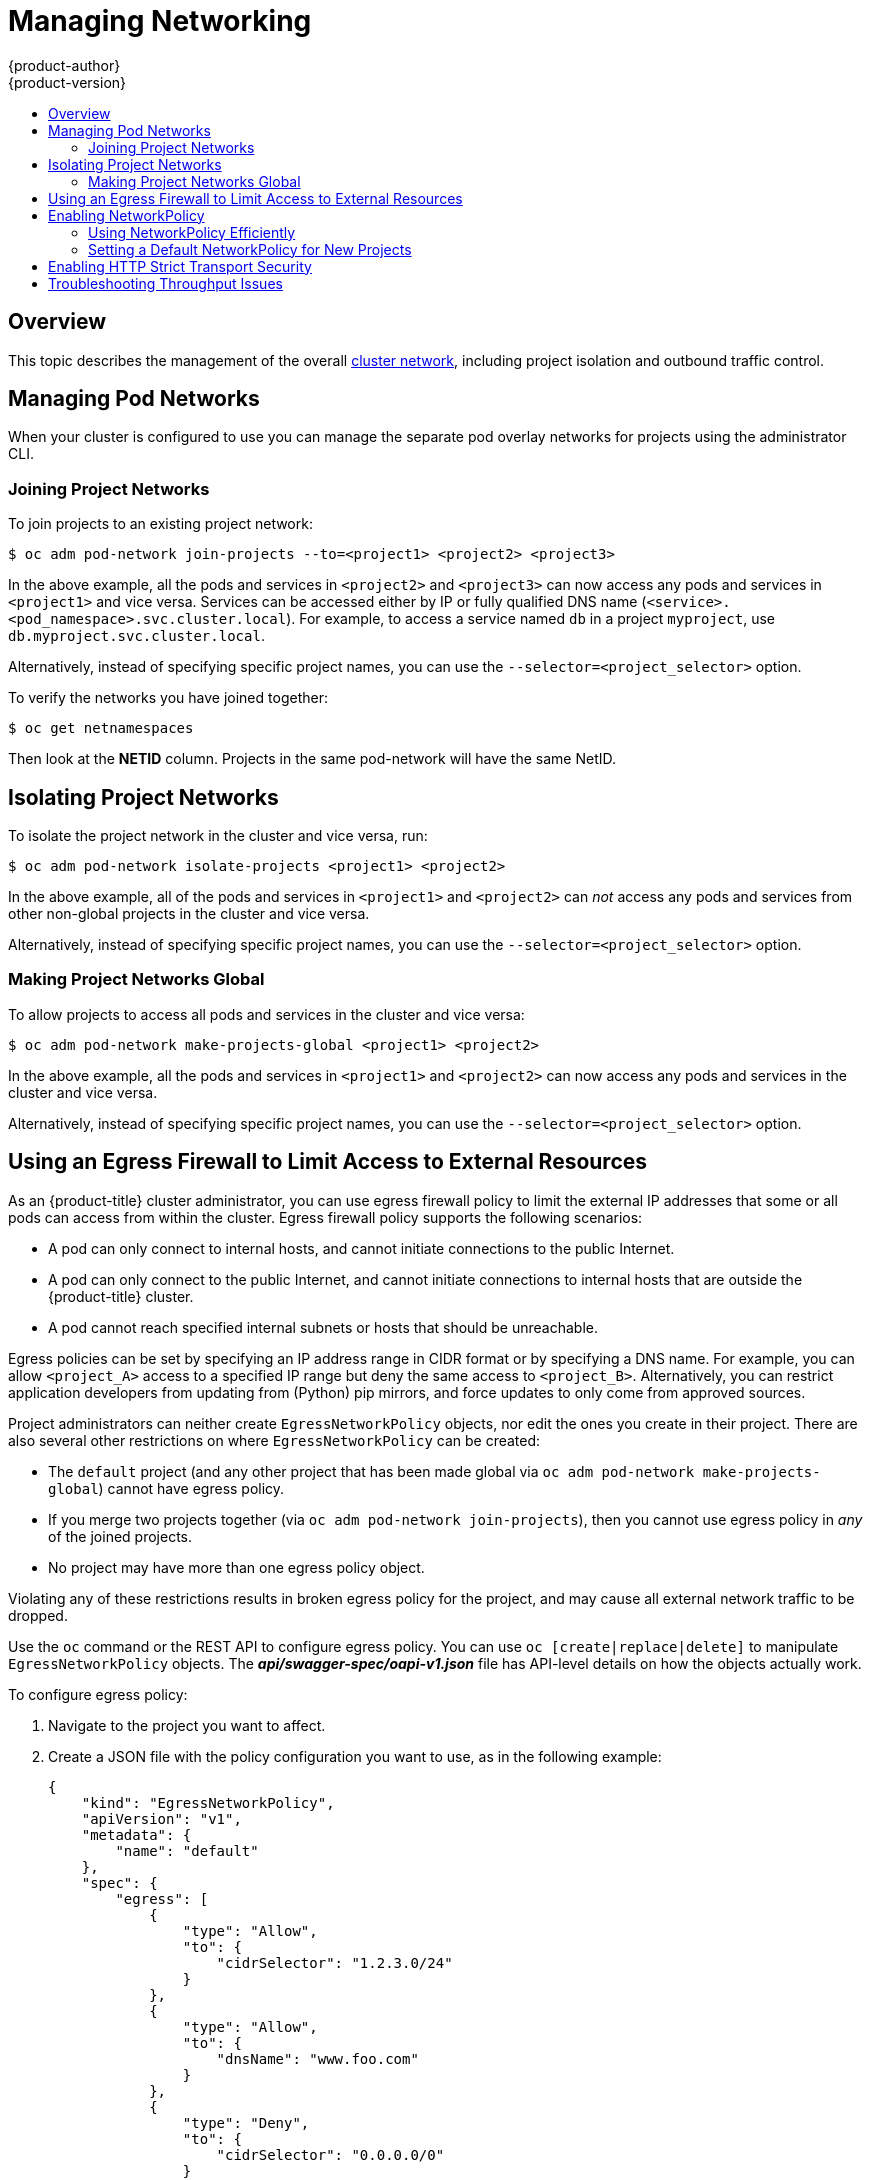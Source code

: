 [[admin-guide-manage-networking]]
= Managing Networking
{product-author}
{product-version}
:data-uri:
:icons:
:experimental:
:toc: macro
:toc-title:
:prewrap!:

toc::[]

== Overview

This topic describes the management of the overall
xref:../architecture/networking/networking.adoc#architecture-additional-concepts-networking[cluster
network], including project isolation and outbound traffic control.

ifdef::openshift-enterprise,openshift-origin[]
Pod-level networking features, such as per-pod bandwidth limits, are discussed
in xref:../admin_guide/managing_pods.adoc#admin-guide-manage-pods[Managing
Pods].
endif::openshift-enterprise,openshift-origin[]

[[admin-guide-pod-network]]
== Managing Pod Networks

When your cluster is configured to use
ifdef::openshift-enterprise,openshift-origin[]
xref:../architecture/networking/sdn.adoc#architecture-additional-concepts-sdn[the *ovs-multitenant* SDN
plug-in],
endif::openshift-enterprise,openshift-origin[]
ifdef::openshift-online,openshift-dedicated[]
the *ovs-multitenant* SDN plug-in
endif::openshift-online,openshift-dedicated[]
you can manage the separate pod overlay networks for projects using
the administrator CLI.
ifdef::openshift-enterprise,openshift-origin[]
See the xref:../install_config/configuring_sdn.adoc#install-config-configuring-sdn[Configuring the SDN] section
for plug-in configuration steps, if necessary.
endif::openshift-enterprise,openshift-origin[]

[[joining-project-networks]]
=== Joining Project Networks

To join projects to an existing project network:

[source,terminal]
----
$ oc adm pod-network join-projects --to=<project1> <project2> <project3>
----

In the above example, all the pods and services in `<project2>` and `<project3>`
can now access any pods and services in `<project1>` and vice versa. Services
can be accessed either by IP or fully qualified DNS name
(`<service>.<pod_namespace>.svc.cluster.local`). For example, to access a
service named `db` in a project `myproject`, use `db.myproject.svc.cluster.local`.

Alternatively, instead of specifying specific project names, you can use the
`--selector=<project_selector>` option.

To verify the networks you have joined together:

[source,terminal]
----
$ oc get netnamespaces
----

Then look at the *NETID* column. Projects in the same pod-network will have the
same NetID.

[[isolating-project-networks]]
== Isolating Project Networks

To isolate the project network in the cluster and vice versa, run:

[source,terminal]
----
$ oc adm pod-network isolate-projects <project1> <project2>
----

In the above example, all of the pods and services in `<project1>` and
`<project2>` can _not_ access any pods and services from other non-global
projects in the cluster and vice versa.

Alternatively, instead of specifying specific project names, you can use the
`--selector=<project_selector>` option.

[[making-project-networks-global]]
=== Making Project Networks Global

To allow projects to access all pods and services in the cluster and vice versa:

[source,terminal]
----
$ oc adm pod-network make-projects-global <project1> <project2>
----

In the above example, all the pods and services in `<project1>` and `<project2>`
can now access any pods and services in the cluster and vice versa.

Alternatively, instead of specifying specific project names, you can use the
`--selector=<project_selector>` option.

ifdef::openshift-enterprise,openshift-origin[]
[[admin-guide-disabling-hostname-collision]]
== Disabling Host Name Collision Prevention For Routes and Ingress Objects

In {product-title}, host name collision prevention for routes and ingress
objects is enabled by default. This means that users without the *cluster-admin*
role can set the host name in a route or ingress object only on creation and
cannot change it afterwards.  However, you can relax this restriction on routes
and ingress objects for some or all users.

[WARNING]
====
Because {product-title} uses the object creation timestamp to determine the
oldest route or ingress object for a given host name, a route or ingress object
can hijack a host name of a newer route if the older route changes its host
name, or if an ingress object is introduced.
====

As an {product-title} cluster administrator, you can edit the host name in a
route even after creation.  You can also create a role to allow specific users
to do so:

[source,terminal]
----
$ oc create clusterrole route-editor --verb=update --resource=routes.route.openshift.io/custom-host
----

You can then bind the new role to a user:

[source,terminal]
----
$ oc adm policy add-cluster-role-to-user route-editor user
----

You can also disable host name collision prevention for ingress objects.  Doing
so lets users without the *cluster-admin* role edit a host name for ingress
objects after creation.  This is useful to {product-title} installations that
depend upon Kubernetes behavior, including allowing the host names in ingress
objects be edited.

. Add the following to the `master.yaml` file:
+
[source,yaml]
----
admissionConfig:
  pluginConfig:
    openshift.io/IngressAdmission:
      configuration:
        apiVersion: v1
        allowHostnameChanges: true
        kind: IngressAdmissionConfig
      location: ""
----

. Restart the master services for the changes to take effect:
+
[source,terminal]
----
$ master-restart api
$ master-restart controllers
----
endif::openshift-enterprise,openshift-origin[]

ifdef::openshift-enterprise,openshift-origin[]
[[admin-guide-controlling-egress-traffic]]
== Controlling Egress Traffic

As a cluster administrator you can allocate a number of static IP addresses to a
specific node at the host level. If an application developer needs a dedicated
IP address for their application service, they can request one during the
process they use to ask for firewall access. They can then deploy an egress
router from the developer's project, using a `*nodeSelector*` in the deployment
configuration to ensure that the pod lands on the host with the pre-allocated
static IP address.

The egress pod's deployment declares one of the source IPs, the destination IP
of the protected service, and a gateway IP to reach the destination. After the
pod is deployed, you can
xref:../dev_guide/integrating_external_services.adoc#dev-guide-integrating-external-services[create
a service] to access the egress router pod, then add that source IP to the
corporate firewall. The developer then has access information to the egress
router service that was created in their project, for example,
`service.project.cluster.domainname.com`.

When the developer needs to access the external, firewalled service, they can
call out to the egress router pod's service
(`service.project.cluster.domainname.com`) in their application (for example,
the JDBC connection information) rather than the actual protected service URL.

You can also assign static IP addresses to projects, ensuring that all
outgoing external connections from the specified project have recognizable
origins. This is different from the default egress router, which is used to send
traffic to specific destinations.

See the
xref:enabling-static-ips-for-external-project-traffic[Enabling Fixed IPs for
External Project Traffic] section for more information.

As an {product-title} cluster administrator, you can control egress traffic in these ways:

xref:admin-guide-limit-pod-access-egress[Firewall]::
Using an egress firewall allows you to enforce the acceptable outbound traffic
policies, so that specific endpoints or IP ranges (subnets) are the only
acceptable targets for the dynamic endpoints (pods within {product-title}) to
talk to.

xref:admin-guide-limit-pod-access-egress-router[Router]::
Using an egress router allows you to create identifiable services to send
traffic to certain destinations, ensuring those external destinations treat
traffic as though it were coming from a known source. This helps with security,
because it allows you to secure an external database so that only specific pods
in a namespace can talk to a service (the egress router), which proxies the
traffic to your database.


xref:admin-guide-limit-pod-access-iptables[iptables]::
In addition to the above {product-title}-internal solutions, it is also
possible to create iptables rules that will be applied to outgoing
traffic. These rules allow for more possibilities than the egress
firewall, but cannot be limited to particular projects.
endif::openshift-enterprise,openshift-origin[]

[[admin-guide-limit-pod-access-egress]]
== Using an Egress Firewall to Limit Access to External Resources

As an {product-title} cluster administrator, you can use egress firewall policy
to limit the external IP addresses that some or all pods can access from within
the cluster. Egress firewall policy supports the following scenarios:

- A pod can only connect to internal hosts, and cannot initiate connections to
the public Internet.
- A pod can only connect to the public Internet, and cannot initiate connections
to internal hosts that are outside the {product-title} cluster.
- A pod cannot reach specified internal subnets or hosts that should be
unreachable.

Egress policies can be set by specifying an IP address range in CIDR format or
by specifying a DNS name. For example, you can allow `<project_A>` access to a
specified IP range but deny the same access to `<project_B>`. Alternatively, you
can restrict application developers from updating from (Python) pip mirrors, and
force updates to only come from approved sources.

ifdef::openshift-enterprise,openshift-origin[]

[CAUTION]
====
You must have the
ifdef::openshift-origin,openshift-enterprise[]
xref:../install_config/configuring_sdn.adoc#migrating-between-sdn-plugins[*ovs-multitenant*
or *ovs-networkpolicy* plug-in enabled]
endif::openshift-origin,openshift-enterprise[]
ifdef::openshift-dedicated[]
*ovs-multitenant* or *ovs-networkpolicy* plug-in enabled
endif::openshift-dedicated[]
in order to limit pod access via egress policy.

If you are using the *ovs-multitenant* plug-in, egress policy is compatible
with only one policy per project, and will not work with projects that share a
network, such as global projects.
====

endif::openshift-enterprise,openshift-origin[]

Project administrators can neither create `EgressNetworkPolicy` objects, nor
edit the ones you create in their project. There are also several other
restrictions on where `EgressNetworkPolicy` can be created:

* The `default` project (and any other project that has been made global via
`oc adm pod-network make-projects-global`) cannot have egress policy.

* If you merge two projects together (via `oc adm pod-network join-projects`),
then you cannot use egress policy in _any_ of the joined projects.

* No project may have more than one egress policy object.

Violating any of these restrictions results in broken egress policy for the
project, and may cause all external network traffic to be dropped.

Use the `oc` command or the REST API to configure egress policy. You can use
`oc [create|replace|delete]` to manipulate `EgressNetworkPolicy` objects. The
*_api/swagger-spec/oapi-v1.json_* file has API-level details on how the objects
actually work.

To configure egress policy:

. Navigate to the project you want to affect.

. Create a JSON file with the policy configuration you want to use, as in the
following example:
+
[source,json]
----
{
    "kind": "EgressNetworkPolicy",
    "apiVersion": "v1",
    "metadata": {
        "name": "default"
    },
    "spec": {
        "egress": [
            {
                "type": "Allow",
                "to": {
                    "cidrSelector": "1.2.3.0/24"
                }
            },
            {
                "type": "Allow",
                "to": {
                    "dnsName": "www.foo.com"
                }
            },
            {
                "type": "Deny",
                "to": {
                    "cidrSelector": "0.0.0.0/0"
                }
            }
        ]
    }
}
----
+
When the example above is added to a project, it allows traffic to IP range
`1.2.3.0/24` and domain name `www.foo.com`, but denies access to all other
external IP addresses. Traffic to other pods is not affected because the policy
only applies to _external_ traffic.
+
The rules in an `EgressNetworkPolicy` are checked in order, and the first one
that matches takes effect. If the three rules in the above example were
reversed, then traffic would not be allowed to `1.2.3.0/24` and `www.foo.com`
because the `0.0.0.0/0` rule would be checked first, and it would match and deny
all traffic.
+
Domain name updates are polled based on the TTL (time to live) value of the
domain returned by the local non-authoritative servers. The pod should also
resolve the domain from the same local nameservers when necessary, otherwise
the IP addresses for the domain perceived by the egress network policy controller
and the pod will be different, and the egress network policy may not be enforced
as expected. Since egress network policy controller and pod are asynchronously
polling the same local nameserver, there could be a race condition where pod may
get the updated IP before the egress controller. Due to this current limitation,
domain name usage in `EgressNetworkPolicy` is only recommended for domains with
infrequent IP address changes.
+

[NOTE]
====
The egress firewall always allows pods access to the external interface of the
node the pod is on for DNS resolution. If your DNS resolution is not handled by
something on the local node, then you will need to add egress firewall rules
allowing access to the DNS server's IP addresses if you are using domain names
in your pods.
====

. Use the JSON file to create an EgressNetworkPolicy object:
+
[source,terminal]
----
$ oc create -f <policy>.json
----

[CAUTION]
====
Exposing services by creating
xref:../dev_guide/routes.adoc#creating-routes[routes] will ignore
`EgressNetworkPolicy`. Egress network policy service endpoint filtering is done
at the node `kubeproxy`. When the router is involved, `kubeproxy` is bypassed
and egress network policy enforcement is not applied. Administrators can prevent
this bypass by limiting access to create routes.
====

ifdef::openshift-origin,openshift-enterprise[]

[[admin-guide-limit-pod-access-egress-router]]
=== Using an Egress Router to Allow External Resources to Recognize Pod Traffic

The {product-title} egress router runs a service that redirects traffic to a
specified remote server, using a private source IP address that is not used for
anything else. The service allows pods to talk to servers that are set up
to only allow access from whitelisted IP addresses.

[IMPORTANT]
====
The egress router is not intended for every outgoing connection. Creating large
numbers of egress routers can push the limits of your network hardware. For
example, creating an egress router for every project or application could exceed
the number of local MAC addresses that the network interface can handle before
falling back to filtering MAC addresses in software.
====

[IMPORTANT]
====
Currently, the egress router is not compatible with Amazon AWS, Azure Cloud,
or any other cloud platform that does not support layer 2 manipulations due to
their incompatibility with macvlan traffic.
====

[[admin-guide-limit-pod-access-important-deployment-considerations]]
*Deployment Considerations*

The Egress router adds a second IP address and MAC address to the node's primary
network interface. If you are not running {product-title} on bare metal, you may
need to configure your hypervisor or cloud provider to allow the additional
address.

Red Hat OpenStack Platform::

If you are deploying {product-title} on Red Hat OpenStack Platform, you need to
whitelist the IP and MAC addresses on your OpenStack environment, otherwise
link:https://access.redhat.com/solutions/2803331[communication will fail]:
+
----
neutron port-update $neutron_port_uuid \
  --allowed_address_pairs list=true \
  type=dict mac_address=<mac_address>,ip_address=<ip_address>
----

Red Hat Enterprise Virtualization::

If you are using Red Hat Enterprise Virtualization, you should set
`EnableMACAntiSpoofingFilterRules` to `false`.

VMware vSphere::

If you are using VMware vSphere, see the link:https://docs.vmware.com/en/VMware-vSphere/6.0/com.vmware.vsphere.security.doc/GUID-3507432E-AFEA-4B6B-B404-17A020575358.html[VMWare documentation for securing vSphere standard switches]. View and change VMWare vSphere default settings by selecting the host's virtual switch from the vSphere Web Client.

Specifically, ensure that the following are enabled:

* https://docs.vmware.com/en/VMware-vSphere/6.0/com.vmware.vsphere.security.doc/GUID-942BD3AA-731B-4A05-8196-66F2B4BF1ACB.html[MAC Address Changes]
* https://docs.vmware.com/en/VMware-vSphere/6.0/com.vmware.vsphere.security.doc/GUID-7DC6486F-5400-44DF-8A62-6273798A2F80.html[Forged Transits]
* https://docs.vmware.com/en/VMware-vSphere/6.0/com.vmware.vsphere.security.doc/GUID-92F3AB1F-B4C5-4F25-A010-8820D7250350.html[Promiscuous Mode Operation]

[[admin-guide-egress-router-modes]]
*Egress Router Modes*

The egress router can run in three different modes:
xref:admin-guide-deploying-an-egress-router-pod[redirect mode],
xref:admin-guide-deploying-an-egress-http-proxy-pod[HTTP proxy mode] and
xref:admin-guide-deploying-an-egress-dns-proxy-pod[DNS proxy mode].
Redirect mode works for all services except for HTTP and HTTPS. For HTTP and
HTTPS services, use HTTP proxy mode. For TCP-based services with IP addresses
or domain names, use DNS proxy mode.


[[admin-guide-deploying-an-egress-router-pod]]
==== Deploying an Egress Router Pod in Redirect Mode

In _redirect mode_, the egress router sets up iptables rules to redirect traffic
from its own IP address to one or more destination IP addresses. Client pods
that want to make use of the reserved source IP address must be modified to
connect to the egress router rather than connecting directly to the destination
IP.

. Create a pod configuration using the following:
+
[source,yaml]
----
apiVersion: v1
kind: Pod
metadata:
  name: egress-1
  labels:
    name: egress-1
  annotations:
    pod.network.openshift.io/assign-macvlan: "true" <1>
spec:
  initContainers:
  - name: egress-router
ifdef::openshift-enterprise[]
    image: registry.redhat.io/openshift3/ose-egress-router
endif::openshift-enterprise[]
ifdef::openshift-origin[]
    image: openshift/origin-egress-router
endif::openshift-origin[]
    securityContext:
      privileged: true
    env:
    - name: EGRESS_SOURCE <2>
      value: 192.168.12.99/24
    - name: EGRESS_GATEWAY <3>
      value: 192.168.12.1
    - name: EGRESS_DESTINATION <4>
      value: 203.0.113.25
    - name: EGRESS_ROUTER_MODE <5>
      value: init
  containers:
  - name: egress-router-wait
ifdef::openshift-enterprise[]
    image: registry.redhat.io/openshift3/ose-pod
endif::openshift-enterprise[]
ifdef::openshift-origin[]
    image: openshift/origin-pod
endif::openshift-origin[]
  nodeSelector:
    site: springfield-1 <6>
----
<1> Creates a Macvlan network interface on the primary network interface, and
moves it into the pod's network project before starting the *egress-router*
container. Preserve the quotation marks around `"true"`. Omitting them results
in errors. To create the Macvlan interface on a network interface other than the primary one, set the annotation value to the name of that interface. For example, `eth1`.
<2> IP address from the physical network that the node is on and is reserved by the
cluster administrator for use by this pod. Optionally, you can include the
subnet length, the `/24` suffix, so that a proper route to the local subnet can
be set up. If you do not specify a subnet length, then the egress router can
access only the host specified with the `EGRESS_GATEWAY` variable and no other
hosts on the subnet.
<3> Same value as the default gateway used by the node.
<4> The external server to direct traffic to. Using this example,
connections to the pod are redirected to 203.0.113.25, with a source IP address
of 192.168.12.99.
<5> This tells the egress router image that it is being deployed as an
"init container". Previous versions of {product-title} (and the egress
router image) did not support this mode and had to be run as an
ordinary container.
<6> The pod is only deployed to nodes with the label `site=springfield-1`.

. Create the pod using the above definition:
+
[source,terminal]
----
$ oc create -f <pod_name>.json
----
+
To check to see if the pod has been created:
+
[source,terminal]
----
$ oc get pod <pod_name>
----

. Ensure other pods can find the pod's IP address by creating a service to point to the egress router:
+
[source,yaml]
----
apiVersion: v1
kind: Service
metadata:
  name: egress-1
spec:
  ports:
  - name: http
    port: 80
  - name: https
    port: 443
  type: ClusterIP
  selector:
    name: egress-1
----
+
Your pods can now connect to this service. Their connections are redirected to
the corresponding ports on the external server, using the reserved egress IP
address.

The egress router setup is performed by an "init container" created from the
ifdef::openshift-enterprise[]
*openshift3/ose-egress-router*
endif::openshift-enterprise[]
ifdef::openshift-origin[]
*openshift/origin-egress-router*
endif::openshift-origin[]
image, and that container is run privileged so that it can configure the Macvlan
interface and set up `iptables` rules. After it finishes setting up
the `iptables` rules, it exits and the
ifdef::openshift-enterprise[]
*openshift3/ose-pod*
endif::openshift-enterprise[]
ifdef::openshift-origin[]
*openshift/origin-pod*
endif::openshift-origin[]
container will run (doing nothing) until the pod is killed.

The environment variables tell the *egress-router* image what addresses to use; it
will configure the Macvlan interface to use `EGRESS_SOURCE` as its IP address,
with `EGRESS_GATEWAY` as its gateway.

NAT rules are set up so that connections to any TCP or UDP port on the
pod's cluster IP address are redirected to the same port on
`EGRESS_DESTINATION`.

If only some of the nodes in your cluster are capable of claiming the specified
source IP address and using the specified gateway, you can specify a
`nodeName` or `nodeSelector` indicating which nodes are acceptable.

[[admin-guide-manage-pods-egress-router-multi-destination]]
==== Redirecting to Multiple Destinations

In the previous example, connections to the egress pod (or its corresponding
service) on any port are redirected to a single destination IP. You can also
configure different destination IPs depending on the port:

[source,yaml]
----
apiVersion: v1
kind: Pod
metadata:
  name: egress-multi
  labels:
    name: egress-multi
  annotations:
    pod.network.openshift.io/assign-macvlan: "true"
spec:
  initContainers:
  - name: egress-router
ifdef::openshift-enterprise[]
    image: registry.redhat.io/openshift3/ose-egress-router
endif::openshift-enterprise[]
ifdef::openshift-origin[]
    image: openshift/origin-egress-router
endif::openshift-origin[]
    securityContext:
      privileged: true
    env:
    - name: EGRESS_SOURCE <1>
      value: 192.168.12.99/24
    - name: EGRESS_GATEWAY
      value: 192.168.12.1
    - name: EGRESS_DESTINATION <2>
      value: |
        80   tcp 203.0.113.25
        8080 tcp 203.0.113.26 80
        8443 tcp 203.0.113.26 443
        203.0.113.27
    - name: EGRESS_ROUTER_MODE
      value: init
  containers:
  - name: egress-router-wait
ifdef::openshift-enterprise[]
    image: registry.redhat.io/openshift3/ose-pod
endif::openshift-enterprise[]
ifdef::openshift-origin[]
    image: openshift/origin-pod
endif::openshift-origin[]
----
<1> IP address from the physical network that the node is on and is reserved by the
cluster administrator for use by this pod. Optionally, you can include the
subnet length, the `/24` suffix, so that a proper route to the local subnet can
be set up. If you do not specify a subnet length, then the egress router can
access only the host specified with the `EGRESS_GATEWAY` variable and no other
hosts on the subnet.
<2> `EGRESS_DESTINATION` uses YAML syntax for its values, and can be a multi-line string. See the following for more information.

Each line of `EGRESS_DESTINATION` can be one of three types:

- `<port> <protocol> <IP_address>` - This says that incoming
connections to the given `<port>` should be redirected to the same
port on the given `<IP_address>`. `<protocol>` is either `tcp` or
`udp`. In the example above, the first line redirects traffic from
local port 80 to port 80 on 203.0.113.25.
- `<port> <protocol> <IP_address> <remote_port>` - As above, except
that the connection is redirected to a different `<remote_port>` on
`<IP_address>`. In the example above, the second and third lines
redirect local ports 8080 and 8443 to remote ports 80 and 443 on
203.0.113.26.
- `<fallback_IP_address>` - If the last line of `EGRESS_DESTINATION`
is a single IP address, then any connections on any other port will be
redirected to the corresponding port on that IP address (eg,
203.0.113.27 in the example above). If there is no fallback IP address
then connections on other ports would simply be rejected.)

[[admin-guide-manage-pods-egress-router-configmap]]
==== Using a ConfigMap to specify EGRESS_DESTINATION

For a large or frequently-changing set of destination mappings, you
can use a ConfigMap to externally maintain the list, and have the egress router
pod read it from there. This comes with the advantage of project administrators
being able to edit the ConfigMap, whereas they may not be able to edit the Pod
definition directly, because it contains a privileged container.

. Create a file containing the `EGRESS_DESTINATION` data:
+
[source,terminal]
----
$ cat my-egress-destination.txt
# Egress routes for Project "Test", version 3

80   tcp 203.0.113.25

8080 tcp 203.0.113.26 80
8443 tcp 203.0.113.26 443

# Fallback
203.0.113.27
----
+
Note that you can put blank lines and comments into this file

. Create a ConfigMap object from the file:
+
[source,terminal]
----
$ oc delete configmap egress-routes --ignore-not-found
$ oc create configmap egress-routes \
  --from-file=destination=my-egress-destination.txt
----
+
Here `egress-routes` is the name of the ConfigMap object being
created and `my-egress-destination.txt` is the name of the file the
data is being read from.

. Create a egress router pod definition as above, but specifying the
ConfigMap for `EGRESS_DESTINATION` in the environment section:
+
[source,yaml]
----
    ...
    env:
    - name: EGRESS_SOURCE <1>
      value: 192.168.12.99/24
    - name: EGRESS_GATEWAY
      value: 192.168.12.1
    - name: EGRESS_DESTINATION
      valueFrom:
        configMapKeyRef:
          name: egress-routes
          key: destination
    - name: EGRESS_ROUTER_MODE
      value: init
    ...
----
<1> IP address from the physical network that the node is on and is reserved by the
cluster administrator for use by this pod. Optionally, you can include the
subnet length, the `/24` suffix, so that a proper route to the local subnet can
be set up. If you do not specify a subnet length, then the egress router can
access only the host specified with the `EGRESS_GATEWAY` variable and no other
hosts on the subnet.

[NOTE]
====
The egress router does not automatically update when the ConfigMap changes.
Restart the pod to get updates.
====

[[admin-guide-deploying-an-egress-http-proxy-pod]]
==== Deploying an Egress Router HTTP Proxy Pod

In _HTTP proxy mode_, the egress router runs as an HTTP proxy on port `8080`.
This only works for clients talking to HTTP or HTTPS-based services, but usually
requires fewer changes to the client pods to get them to work. Programs can be
told to use an HTTP proxy by setting an environment variable.

. Create the pod using the following as an example:
+
[source,yaml]
----
apiVersion: v1
kind: Pod
metadata:
  name: egress-http-proxy
  labels:
    name: egress-http-proxy
  annotations:
    pod.network.openshift.io/assign-macvlan: "true" <1>
spec:
  initContainers:
  - name: egress-router-setup
ifdef::openshift-enterprise[]
    image: registry.redhat.io/openshift3/ose-egress-router
endif::openshift-enterprise[]
ifdef::openshift-origin[]
    image: openshift/origin-egress-router
endif::openshift-origin[]
    securityContext:
      privileged: true
    env:
    - name: EGRESS_SOURCE <2>
      value: 192.168.12.99/24
    - name: EGRESS_GATEWAY <3>
      value: 192.168.12.1
    - name: EGRESS_ROUTER_MODE <4>
      value: http-proxy
  containers:
  - name: egress-router-proxy
ifdef::openshift-enterprise[]
    image: registry.redhat.io/openshift3/ose-egress-http-proxy
endif::openshift-enterprise[]
ifdef::openshift-origin[]
    image: openshift/origin-egress-http-proxy
endif::openshift-origin[]
    env:
    - name: EGRESS_HTTP_PROXY_DESTINATION <5>
      value: |
        !*.example.com
        !192.168.1.0/24
        *
----
<1> Creates a Macvlan network interface on the primary network interface, then
moves it into the pod's network project before starting the *egress-router*
container. Preserve the quotation marks around `"true"`. Omitting them results
in errors.
<2> IP address from the physical network that the node is on and is reserved by the
cluster administrator for use by this pod. Optionally, you can include the
subnet length, the `/24` suffix, so that a proper route to the local subnet can
be set up. If you do not specify a subnet length, then the egress router can
access only the host specified with the `EGRESS_GATEWAY` variable and no other
hosts on the subnet.
<3> Same value as the default gateway used by the node itself.
<4> This tells the egress router image that it is being deployed as
part of an HTTP proxy, and so it should not set up iptables
redirecting rules.
<5> A string or YAML multi-line string specifying how to configure the
proxy. Note that this is specified as an environment variable in the
HTTP proxy container, not with the other environment variables in the
init container.
+
You can specify any of the following for the `EGRESS_HTTP_PROXY_DESTINATION`
value. You can also use `*`, meaning "allow connections to all remote
destinations". Each line in the configuration specifies one group of connections
to allow or deny:
+
- An IP address (eg, `192.168.1.1`) allows connections to that IP address.
- A CIDR range (eg, `192.168.1.0/24`) allows connections to that CIDR range.
- A host name (eg, `www.example.com`) allows proxying to that host.
- A domain name preceded by `\*.` (eg, `*.example.com`) allows proxying to that domain and all of its subdomains.
- A `!` followed by any of the above denies connections rather than allowing them
- If the last line is `*`, then anything that hasn't been denied will be allowed. Otherwise, anything that hasn't been allowed will be denied.

. Ensure other pods can find the pod's IP address by creating a service to point
to the egress router:
+
[source,yaml]
----
apiVersion: v1
kind: Service
metadata:
  name: egress-1
spec:
  ports:
  - name: http-proxy
    port: 8080 <1>
  type: ClusterIP
  selector:
    name: egress-1
----
<1> Ensure the `http` port is always set to `8080`.

. Configure the client pod (not the egress proxy pod) to use the HTTP proxy by setting the `http_proxy` or `https_proxy` variables:
+
[source,yaml]
----
    ...
    env:
    - name: http_proxy
      value: http://egress-1:8080/ <1>
    - name: https_proxy
      value: http://egress-1:8080/
    ...
----
<1> The service created in step 2.
+
[NOTE]
====
Using the `http_proxy` and `https_proxy` environment variables is not necessary
for all setups. If the above does not create a working setup, then consult the
documentation for the tool or software you are running in the pod.
====

You can also specify the `EGRESS_HTTP_PROXY_DESTINATION` using a
ConfigMap, similarly to
xref:admin-guide-manage-pods-egress-router-configmap[the redirecting egress router example above].

[[admin-guide-deploying-an-egress-dns-proxy-pod]]
==== Deploying an Egress Router DNS Proxy Pod

In _DNS proxy mode_, the egress router runs as a DNS proxy for TCP-based
services from its own IP address to one or more destination IP addresses. Client
pods that want to make use of the reserved, source IP address must be modified
to connect to the egress router rather than connecting directly to the
destination IP. This ensures that external destinations treat traffic as though
it were coming from a known source.

. Create the pod using the following as an example:
+
[source,yaml]
----
apiVersion: v1
kind: Pod
metadata:
  name: egress-dns-proxy
  labels:
    name: egress-dns-proxy
  annotations:
    pod.network.openshift.io/assign-macvlan: "true" <1>
spec:
  initContainers:
  - name: egress-router-setup
ifdef::openshift-enterprise[]
    image: registry.redhat.io/openshift3/ose-egress-router
endif::openshift-enterprise[]
ifdef::openshift-origin[]
    image: openshift/origin-egress-router
endif::openshift-origin[]
    securityContext:
      privileged: true
    env:
    - name: EGRESS_SOURCE <2>
      value: 192.168.12.99/24
    - name: EGRESS_GATEWAY <3>
      value: 192.168.12.1
    - name: EGRESS_ROUTER_MODE <4>
      value: dns-proxy
  containers:
  - name: egress-dns-proxy
ifdef::openshift-enterprise[]
    image: registry.redhat.io/openshift3/ose-egress-dns-proxy
endif::openshift-enterprise[]
ifdef::openshift-origin[]
    image: openshift/origin-egress-dns-proxy
endif::openshift-origin[]
    env:
    - name: EGRESS_DNS_PROXY_DEBUG <5>
      value: "1"
    - name: EGRESS_DNS_PROXY_DESTINATION <6>
      value: |
        # Egress routes for Project "Foo", version 5

        80  203.0.113.25

        100 example.com

        8080 203.0.113.26 80

        8443 foobar.com 443
----
<1> Using `pod.network.openshift.io/assign-macvlan annotation` creates a Macvlan
network interface on the primary network interface, then moves it into the
pod's network name space before starting the *egress-router-setup* container. Preserve
the quotation marks around `"true"`. Omitting them results in errors.
<2> IP address from the physical network that the node is on and is reserved by the
cluster administrator for use by this pod. Optionally, you can include the
subnet length, the `/24` suffix, so that a proper route to the local subnet can
be set up. If you do not specify a subnet length, then the egress router can
access only the host specified with the `EGRESS_GATEWAY` variable and no other
hosts on the subnet.
<3> Same value as the default gateway used by the node itself.
<4> This tells the egress router image that it is being deployed as
part of a DNS proxy, and so it should not set up iptables
redirecting rules.
<5> Optional. Setting this variable will display DNS proxy log output on stdout.
<6> This uses the YAML syntax for a multi-line string. See below for
details.
+
[NOTE]
====
Each line of `EGRESS_DNS_PROXY_DESTINATION` can be set in one of two ways:

- `<port> <remote_address>` - This says that incoming connections to the given
`<port>` should be proxied to the same TCP port on the given `<remote_address>`.
`<remote_address>` can be an IP address or DNS name. In case of DNS name, DNS
resolution is done at runtime. In the example above, the first line proxies TCP
traffic from local port 80 to port 80 on 203.0.113.25. The second line proxies
TCP traffic from local port 100 to port 100 on example.com.

- `<port> <remote_address> <remote_port>` - As above, except
that the connection is proxied to a different `<remote_port>` on
`<remote_address>`. In the example above, the third line
proxies local port 8080 to remote port 80 on 203.0.113.26 and the fourth line
proxies local port 8443 to remote port 443 on foobar.com.
====

. Ensure other pods can find the pod's IP address by creating a service to point to the egress router:
+
[source,yaml]
----
apiVersion: v1
kind: Service
metadata:
  name: egress-dns-svc
spec:
  ports:
  - name: con1
    protocol: TCP
    port: 80
    targetPort: 80
  - name: con2
    protocol: TCP
    port: 100
    targetPort: 100
  - name: con3
    protocol: TCP
    port: 8080
    targetPort: 8080
  - name: con4
    protocol: TCP
    port: 8443
    targetPort: 8443
  type: ClusterIP
  selector:
    name: egress-dns-proxy
----
+
Pods can now connect to this service. Their connections are proxied to
the corresponding ports on the external server, using the reserved egress IP
address.

You can also specify the `EGRESS_DNS_PROXY_DESTINATION` using a
xref:../dev_guide/configmaps.adoc#dev-guide-configmaps[ConfigMap], similarly to
xref:admin-guide-manage-pods-egress-router-configmap[the redirecting egress router example above].

[[admin-guide-manage-pods-egress-router-failover]]
==== Enabling Failover for Egress Router Pods

Using a replication controller, you can ensure that there is always one copy of the egress router pod in order to prevent downtime.

. Create a replication controller configuration file using the following:
+
[source,yaml]
----
apiVersion: v1
kind: ReplicationController
metadata:
  name: egress-demo-controller
spec:
  replicas: 1 <1>
  selector:
    name: egress-demo
  template:
    metadata:
      name: egress-demo
      labels:
        name: egress-demo
      annotations:
        pod.network.openshift.io/assign-macvlan: "true"
    spec:
      initContainers:
      - name: egress-demo-init
ifdef::openshift-enterprise[]
        image: registry.redhat.io/openshift3/ose-egress-router
endif::openshift-enterprise[]
ifdef::openshift-origin[]
        image: openshift/origin-egress-router
endif::openshift-origin[]
        env:
        - name: EGRESS_SOURCE <2>
          value: 192.168.12.99/24
        - name: EGRESS_GATEWAY
          value: 192.168.12.1
        - name: EGRESS_DESTINATION
          value: 203.0.113.25
        - name: EGRESS_ROUTER_MODE
          value: init
        securityContext:
          privileged: true
      containers:
      - name: egress-demo-wait
ifdef::openshift-enterprise[]
        image: registry.redhat.io/openshift3/ose-pod
endif::openshift-enterprise[]
ifdef::openshift-origin[]
        image: openshift/origin-pod
endif::openshift-origin[]
      nodeSelector:
        site: springfield-1
----
<1> Ensure `replicas` is set to `1`, because only one pod can be using a given
`EGRESS_SOURCE` value at any time. This means that only a single copy of the
router will be running, on a node with the label `site=springfield-1`.
<2> IP address from the physical network that the node is on and is reserved by the
cluster administrator for use by this pod. Optionally, you can include the
subnet length, the `/24` suffix, so that a proper route to the local subnet can
be set up. If you do not specify a subnet length, then the egress router can
access only the host specified with the `EGRESS_GATEWAY` variable and no other
hosts on the subnet.

. Create the pod using the definition:
+
[source,terminal]
----
$ oc create -f <replication_controller>.json
----

. To verify, check to see if the replication controller pod has been created:
+
[source,terminal]
----
$ oc describe rc <replication_controller>
----

[[admin-guide-limit-pod-access-iptables]]
=== Using iptables Rules to Limit Access to External Resources

Some cluster administrators may want to perform actions on outgoing
traffic that do not fit within the model of `EgressNetworkPolicy` or the
egress router. In some cases, this can be done by creating iptables
rules directly.

For example, you could create rules that log traffic to particular
destinations, or to prevent more than a certain number of outgoing
connections per second.

{product-title} does not provide a way to add custom iptables rules
automatically, but it does provide a place where such rules can be
added manually by the administrator. Each node, on startup, will
create an empty chain called `OPENSHIFT-ADMIN-OUTPUT-RULES` in the
`filter` table (assuming that the chain does not already exist). Any
rules added to that chain by an administrator will be applied to all
traffic going from a pod to a destination outside the cluster (and not
to any other traffic).

There are a few things to watch out for when using this functionality:

. It is up to you to ensure that rules get created on each node;
{product-title} does not provide any way to make that happen
automatically.

. The rules are not applied to traffic that exits the cluster via an
egress router, and they run after `EgressNetworkPolicy` rules are applied
(and so will not see traffic that is denied by an
`EgressNetworkPolicy`).

. The handling of connections from pods to nodes or pods to the master
is complicated, because nodes have both "external" IP addresses and
"internal" SDN IP addresses. Thus, some pod-to-node/master traffic may
pass through this chain, but other pod-to-node/master traffic may
bypass it.

[[enabling-static-ips-for-external-project-traffic]]
== Enabling Static IPs for External Project Traffic

As a cluster administrator, you can assign specific, static IP addresses to
projects, so that traffic is externally easily recognizable. This is different
from the default egress router, which is used to send traffic to specific
destinations.

Recognizable IP traffic increases cluster security by ensuring the origin is
visible. Once enabled, all outgoing external connections from the specified
project will share the same, fixed source IP, meaning that any external
resources can recognize the traffic.

Unlike the egress router, this is subject to `EgressNetworkPolicy` firewall
rules.

[NOTE]
====
Assigning static IPs addresses for projects in your cluster requires the SDN to use either the *ovs-networkpolicy* or *ovs-multitenant* network plug-ins.
====

[NOTE]
====
If you use OpenShift SDN in multitenant mode, you cannot use egress IP addresses with any namespace that is joined to another namespace by the projects that are associated with them.
For example, if `project1` and `project2` are joined by running the `oc adm pod-network join-projects --to=project1 project2` command, neither project can use an egress IP address. For more information, see link:https://bugzilla.redhat.com/show_bug.cgi?id=1645577[BZ#1645577].
====

To enable static source IPs:

. Update the `NetNamespace` with the desired IP:
+
[source,terminal]
----
$ oc patch netnamespace <project_name> -p '{"egressIPs": ["<IP_address>"]}'
----
+
For example, to assign the `MyProject` project to an IP address of
192.168.1.100:
+
[source,terminal]
----
$ oc patch netnamespace MyProject -p '{"egressIPs": ["192.168.1.100"]}'
----
+
The `egressIPs` field is an array. You can set `egressIPs`
to two or more IP addresses on different nodes to provide high
availability. If multiple egress IP addresses are set, pods use the first IP in
the list for egress, but if the node hosting that IP address fails, pods
switch to using the next IP in the list after a short delay.

. Manually assign the egress IP to the desired node hosts. Set the `egressIPs`
field on the `HostSubnet` object on the node host. Include as many IPs as you
want to assign to that node host:
+
[source,terminal]
----
$ oc patch hostsubnet <node_name> -p \
  '{"egressIPs": ["<IP_address_1>", "<IP_address_2>"]}'
----
+
For example, to say that `node1` should have the egress IPs 192.168.1.100,
192.168.1.101, and 192.168.1.102:
+
[source,terminal]
----
$ oc patch hostsubnet node1 -p \
  '{"egressIPs": ["192.168.1.100", "192.168.1.101", "192.168.1.102"]}'
----
+
[IMPORTANT]
====
Egress IPs are implemented as additional IP addresses on the primary network
interface, and must be in the same subnet as the node's primary IP.
Additionally, any external IPs should not be configured in any Linux network
configuration files, such as *_ifcfg-eth0_*.

Allowing additional IP addresses on the primary network interface might require
extra configuration when using some cloud or VM solutions.
====

If the above is enabled for a project, all egress traffic from that project will
be routed to the node hosting that egress IP, then connected (using NAT) to that
IP address. If `egressIPs` is set on a `NetNamespace`, but there is no node
hosting that egress IP, then egress traffic from the namespace will be dropped.

[[admin-guide-automatic-egress-ip]]
== Enabling Automatic Egress IPs

Similar to xref:enabling-static-ips-for-external-project-traffic[Enabling Static
IPs for External Project Traffic], as a cluster administrator, you can assign
egress IP addresses to namespaces by setting the `egressIPs` parameter to the
`NetNamespace` resource. You can associate only a single IP address with a
project.

[NOTE]
====
If you use OpenShift SDN in multitenant mode, you cannot use egress IP addresses with any namespace that is joined to another namespace by the projects that are associated with them.
For example, if `project1` and `project2` are joined by running the `oc adm pod-network join-projects --to=project1 project2` command, neither project can use an egress IP address. For more information, see link:https://bugzilla.redhat.com/show_bug.cgi?id=1645577[BZ#1645577].
====

With fully automatic egress IPs, you can set the `egressCIDRs` parameter of each
node's `HostSubnet` resource to indicate the range of egress IP addresses that
can be hosted. Namespaces that have requested egress IP addresses are matched
with nodes that are able to host those egress IP addresses, then the egress IP
addresses are assigned to those nodes.

High availability is automatic. If a node hosting egress IP addresses goes down
and there are nodes that are able to host those egress IP addresses, based on
the `egressCIDR` values of the `HostSubnet` resources, then the egress IP
addresses will move to a new node. When the original egress IP address node
comes back online, the egress IP addresses automatically move to balance egress
IP addresses across nodes.

[IMPORTANT]
====
You cannot use manually assigned and automatically assigned egress IP addresses
on the same nodes or with the same IP address ranges.
====

. Update the `NetNamespace` with the egress IP address:
+
[source,bash]
----
 $ oc patch netnamespace <project_name> -p '{"egressIPs": ["<IP_address>"]}'
----
+
You can specify only a single IP address for the `egressIPs` parameter. Using
multiple IP addresses is not supported.
+
For example, to assign `project1` to an IP address of 192.168.1.100 and
`project2` to an IP address of 192.168.1.101:
+
[source,terminal]
----
$ oc patch netnamespace project1 -p '{"egressIPs": ["192.168.1.100"]}'
$ oc patch netnamespace project2 -p '{"egressIPs": ["192.168.1.101"]}''
----
+
. Indicate which nodes can host egress IP addresses by
setting their `egressCIDRs` fields:
+
[source,terminal]
----
$ oc patch hostsubnet <node_name> -p \
  '{"egressCIDRs": ["<IP_address_range_1>", "<IP_address_range_2>"]}'
----
+
For example, to set `node1` and `node2` to host egress IP addresses
in the range 192.168.1.0 to 192.168.1.255:
+
[source,terminal]
----
$ oc patch hostsubnet node1 -p '{"egressCIDRs": ["192.168.1.0/24"]}'
$ oc patch hostsubnet node2 -p '{"egressCIDRs": ["192.168.1.0/24"]}'
----
+
. {product-title} automatically assigns specific egress IP addresses to available
nodes, in a balanced way. In this case, it assigns the egress IP address 192.168.1.100
to `node1` and the egress IP address 192.168.1.101 to `node2` or vice versa.

[[admin-guide-networking-multicast]]
== Enabling Multicast

[IMPORTANT]
====
At this time, multicast is best used for low bandwidth coordination or service
discovery and not a high-bandwidth solution.
====

Multicast traffic between {product-title} pods is disabled by default. If you
are using the *ovs-multitenant* or *ovs-networkpolicy* plugin, you can enable
multicast on a per-project basis by setting an annotation on the project's
corresponding `netnamespace` object:

[source,terminal]
----
$ oc annotate netnamespace <namespace> \
    netnamespace.network.openshift.io/multicast-enabled=true
----

Disable multicast by removing the annotation:

[source,terminal]
----
$ oc annotate netnamespace <namespace> \
    netnamespace.network.openshift.io/multicast-enabled-
----

When using the *ovs-multitenant* plugin:

. In an isolated project, multicast packets sent by a pod will be delivered to
all other pods in the project.
. If you have
xref:../admin_guide/managing_networking.adoc#joining-project-networks[joined
networks together], you will need to enable multicast in each project's
`netnamespace` in order for it to take effect in any of the projects. Multicast
packets sent by a pod in a joined network will be delivered to all pods in all
of the joined-together networks.
. To enable multicast in the `default` project, you must also enable it in the
`kube-service-catalog` project and all other projects that have been
xref:../admin_guide/managing_networking.adoc#making-project-networks-global[made
global]. Global projects are not "global" for purposes of multicast; multicast
packets sent by a pod in a global project will only be delivered to pods in
other global projects, not to all pods in all projects. Likewise, pods in global
projects will only receive multicast packets sent from pods in other global
projects, not from all pods in all projects.

When using the *ovs-networkpolicy* plugin:

. Multicast packets sent by a pod will be delivered to all other pods in the
project, regardless of `NetworkPolicy` objects. (Pods may be able to communicate
over multicast even when they can't communicate over unicast.)
. Multicast packets sent by a pod in one project will never be delivered to pods
in any other project, even if there are `NetworkPolicy` objects allowing
communication between the projects.
endif::openshift-origin,openshift-enterprise[]


[[admin-guide-networking-networkpolicy]]
== Enabling NetworkPolicy

The *ovs-subnet* and *ovs-multitenant* plug-ins have their own legacy models of
network isolation and do not support Kubernetes `NetworkPolicy`. However,
`NetworkPolicy` support is available by using the *ovs-networkpolicy* plug-in.

[NOTE]
====
The `v1` NetworkPolicy features are available only in {product-title}. This
means that egress policy types, IPBlock, and combining `podSelector` and
`namespaceSelector` are not available in {product-title}.
====

[NOTE]
====
Do not apply `NetworkPolicy` features on default {product-title} projects, because they can disrupt communication with the cluster.
====

[WARNING]
====
`NetworkPolicy` rules do not apply to the host network namespace. Pods with host networking enabled are unaffected by `NetworkPolicy` rules.
====

In a cluster
ifdef::openshift-enterprise,openshift-origin[]
xref:../install_config/configuring_sdn.adoc#install-config-configuring-sdn[configured
to use the *ovs-networkpolicy* plug-in],
endif::openshift-enterprise,openshift-origin[]
ifdef::openshift-online,openshift-dedicated[]
configured to use the *ovs-networkpolicy* plug-in,
endif::openshift-online,openshift-dedicated[]
network isolation is controlled entirely by
link:https://github.com/kubernetes/community/blob/master/contributors/design-proposals/network/network-policy.md[`NetworkPolicy`
objects]. By default, all pods in a project are accessible from other pods and
network endpoints. To isolate one or more pods in a project, you can create
`NetworkPolicy` objects in that project to indicate the allowed incoming
connections. Project administrators can create and delete `NetworkPolicy`
objects within their own project.

Pods that do not have `NetworkPolicy` objects pointing to them are fully
accessible, whereas, pods that have one or more `NetworkPolicy` objects pointing
to them are isolated. These isolated pods only accept connections that are
accepted by at least one of their `NetworkPolicy` objects.

Following are a few sample `NetworkPolicy` object definitions supporting
different scenarios:

* *Deny All Traffic*
+
To make a project "deny by default" add a `NetworkPolicy` object that
matches all pods but accepts no traffic.
+
[source,yaml]
----
kind: NetworkPolicy
apiVersion: networking.k8s.io/v1
metadata:
  name: deny-by-default
spec:
  podSelector:
  ingress: []
----

* *Only Accept connections from pods within project*
+
To make pods accept connections from other pods in the same project,
but reject all other connections from pods in other projects:
+
[source,yaml]
----
kind: NetworkPolicy
apiVersion: networking.k8s.io/v1
metadata:
  name: allow-same-namespace
spec:
  podSelector:
  ingress:
  - from:
    - podSelector: {}
----

* *Only allow HTTP and HTTPS traffic based on pod labels*
+
To enable only HTTP and HTTPS access to the pods with a specific label
(`role=frontend` in following example), add a `NetworkPolicy` object similar to:
+
[source,yaml]
----
kind: NetworkPolicy
apiVersion: networking.k8s.io/v1
metadata:
  name: allow-http-and-https
spec:
  podSelector:
    matchLabels:
      role: frontend
  ingress:
  - ports:
    - protocol: TCP
      port: 80
    - protocol: TCP
      port: 443
----

`NetworkPolicy` objects are additive, which means you can combine multiple
`NetworkPolicy` objects together to satisfy complex network requirements.

For example, for the `NetworkPolicy` objects defined in previous samples, you
can define both `allow-same-namespace` and `allow-http-and-https` policies
within the same project. Thus allowing the pods with the label `role=frontend`,
to accept any connection allowed by each policy. That is,  connections on any
port from pods in the *_same_* namespace, and connections on ports `80` and
`443` from pods in *_any_* namespace.

[[admin-guide-networking-using-networkpolicy-efficiently]]
=== Using NetworkPolicy Efficiently

`NetworkPolicy` objects allow you to isolate pods that are differentiated from
one another by labels, within a namespace.

It is inefficient to apply `NetworkPolicy` objects
to large numbers of individual pods in a single namespace.
Pod labels do not exist at the IP level, so `NetworkPolicy` objects generate
a separate OVS flow rule for every single possible link between every pod
selected with `podSelector`.

For example, if the `_spec_` `podSelector` and
the `_ingress_` `podSelector` within a `NetworkPolicy` object each match 200
pods, then 40000 (200*200) OVS flow rules are generated.
This might slow down the machine.

To reduce the amount of OVS flow rules, use namespaces to contain groups
of pods that need to be isolated.

`NetworkPolicy` objects that select a whole namespace, by using
`namespaceSelectors`
or empty `podSelectors`, only generate a single OVS flow rule that matches the
VXLAN VNID of the namespace.

Keep the pods that do not need
to be isolated in their original namespace, and
move the pods that require isolation into one or more different namespaces.

Create additional
targeted cross-namespace policies to allow the specific traffic that you do want
to allow from the isolated pods.

ifdef::openshift-enterprise,openshift-origin[]

[[admin-guide-networking-networkpolicy-routers]]
=== NetworkPolicy and Routers

When using the *ovs-multitenant* plug-in, traffic from the routers is automatically allowed into all namespaces. This is because the routers are
usually in the _default_ namespace, and all namespaces allow connections from
pods in that namespace. With the *ovs-networkpolicy* plug-in, this does not
happen automatically. Therefore, if you have a policy that isolates a namespace
by default, you need to take additional steps to allow routers to access it.

One option is to create a policy for each service, allowing access from all sources. for example,

[source,yaml]
----
kind: NetworkPolicy
apiVersion: networking.k8s.io/v1
metadata:
  name: allow-to-database-service
spec:
  podSelector:
    matchLabels:
      role: database
  ingress:
  - ports:
    - protocol: TCP
      port: 5432
----

This allows routers to access the service, but will also allow pods in other
users' namespaces to access it as well. This should not cause any issues, as
those pods can normally access the service by using the public router.

Alternatively, you can create a policy allowing full access from the default namespace, as in the *ovs-multitenant* plug-in:

. Add a label to the default namespace.
+
[IMPORTANT]
====
If you labeled the default project with the `default` label in a previous
procedure, then skip this step. The cluster administrator role is required to
add labels to namespaces.
====
+
[source,terminal]
----
$ oc label namespace default name=default
----

. Create policies allowing connections from that namespace.
+
[NOTE]
====
Perform this step for each namespace you want to allow connections into. Users with the Project Administrator role can create policies.
====
+
[source,yaml]
----
kind: NetworkPolicy
apiVersion: networking.k8s.io/v1
metadata:
  name: allow-from-default-namespace
spec:
  podSelector:
  ingress:
  - from:
    - namespaceSelector:
        matchLabels:
          name: default
----

endif::openshift-enterprise,openshift-origin[]

[[admin-guide-networking-networkpolicy-setting-default]]
=== Setting a Default NetworkPolicy for New Projects
The cluster administrators can modify the default project template to enable
automatic creation of default `NetworkPolicy` objects (one or more), whenever a
new project is created. To do this:

. Create a custom project template and configure the master to use it.

ifdef::openshift-dedicated[]
. Edit the default project template with the following command:
+
[source,terminal]
----
$ oc edit template project-request -n dedicated-admin
----
+
Include the desired `NetworkPolicy` objects.
endif::openshift-dedicated[]
ifdef::openshift-enterprise,openshift-origin[]
. Label the `default` project with the `default` label:
+
[IMPORTANT]
====
If you labeled the default project with the `default` label in a previous
procedure, then skip this step. The cluster administrator role is required to
add labels to namespaces.
====
+
[source,terminal]
----
$ oc label namespace default name=default
----

. Edit the template to include the desired `NetworkPolicy` objects:
+
[source,terminal]
----
$ oc edit template project-request -n default
----
endif::openshift-enterprise,openshift-origin[]
+
[NOTE]
====
To include `NetworkPolicy` objects into existing template, use the `oc edit`
command. Currently, it is not possible to use `oc patch` to add objects to a
`Template` resource.
====

.. Add each default policy as an element in the `objects` array:
+
[source,yaml]
----
objects:
...
- apiVersion: networking.k8s.io/v1
  kind: NetworkPolicy
  metadata:
    name: allow-from-same-namespace
  spec:
    podSelector:
    ingress:
    - from:
      - podSelector: {}
- apiVersion: networking.k8s.io/v1
  kind: NetworkPolicy
  metadata:
    name: allow-from-default-namespace
  spec:
    podSelector:
    ingress:
    - from:
      - namespaceSelector:
          matchLabels:
            name: default
...
----


[[admin-guide-enabling-hsts]]
== Enabling HTTP Strict Transport Security

HTTP Strict Transport Security (HSTS) policy is a security enhancement, which
ensures that only HTTPS traffic is allowed on the host. Any HTTP requests are
dropped by default. This is useful for ensuring secure interactions with
websites, or to offer a secure application for the user's benefit.

When HSTS is enabled, HSTS adds a Strict Transport Security header to HTTPS
responses from the site. You can use the `insecureEdgeTerminationPolicy` value
in a route to redirect to send HTTP to HTTPS. However, when HSTS is enabled, the
client changes all requests from the HTTP URL to HTTPS before the request is
sent, eliminating the need for a redirect. This is not required to be supported
by the client, and can be disabled by setting `max-age=0`.

[IMPORTANT]
====
HSTS works only with secure routes (either edge terminated or re-encrypt). The
configuration is ineffective on HTTP or passthrough routes.
====

To enable HSTS to a route, add the `haproxy.router.openshift.io/hsts_header`
value to the edge terminated or re-encrypt route:

[source,yaml]
----
apiVersion: v1
kind: Route
metadata:
  annotations:
    haproxy.router.openshift.io/hsts_header: max-age=31536000;includeSubDomains;preload
----

[IMPORTANT]
====
Ensure there are no spaces and no other values in the parameters in the `haproxy.router.openshift.io/hsts_header` value. Only `max-age` is required.
====

The required `max-age` parameter indicates the length of time, in seconds, the
HSTS policy is in effect for. The client updates `max-age` whenever a response
with a HSTS header is received from the host. When `max-age` times out, the
client discards the policy.

The optional `includeSubDomains` parameter tells the client that all subdomains
of the host are to be treated the same as the host.

If `max-age` is greater than 0, the optional `preload` parameter allows external
services to include this site in their HSTS preload lists. For example, sites
such as Google can construct a list of sites that have `preload` set. Browsers
can then use these lists to determine which sites to only talk to over HTTPS,
even before they have interacted with the site. Without `preload` set, they need
to have talked to the site over HTTPS to get the header.

[[admin-guide-enabling-iperf]]
== Troubleshooting Throughput Issues

Sometimes applications deployed through {product-title} can cause
network throughput issues such as unusually high latency between specific services.

Use the following methods to analyze performance issues if pod logs do not reveal any cause of the problem:

* Use a packet analyzer, such as ping or link:http://www.tcpdump.org/[tcpdump] to analyze traffic between a pod and its node.
+
For example, run the tcpdump tool on each pod while reproducing the behavior that led to the issue.
Review the captures on both sides to compare send and receive timestamps to analyze the latency of traffic to/from a pod.
Latency can occur in {product-title} if a node interface is overloaded with traffic from other pods, storage devices, or the data plane.
+
[source,terminal]
----
$ tcpdump -s 0 -i any -w /tmp/dump.pcap host <podip 1> && host <podip 2> <1>
----
+
<1> `podip` is the IP address for the pod. Run the following command to get the IP address of the pods:
+
[source,terminal]
----
# oc get pod <podname> -o wide
----
+
tcpdump generates a file at *_/tmp/dump.pcap_* containing all traffic between these two pods. Ideally, run the analyzer shortly
before the issue is reproduced and stop the analyzer shortly after the issue is finished reproducing to minimize the size of the file.
You can also run a packet analyzer between the nodes (eliminating the SDN from the equation) with:
+
[source,terminal]
----
# tcpdump -s 0 -i any -w /tmp/dump.pcap port 4789
----

* Use a bandwidth measuring tool, such as iperf, to measure streaming throughput and UDP throughput. Run the tool from the pods first, then from the nodes
to attempt to locate any bottlenecks. The iperf3 tool is included as part of RHEL 7.

ifdef::openshift-enterprise[]
For information on installing and using iperf3, see this link:https://access.redhat.com/solutions/33103[Red Hat Solution].
endif::openshift-enterprise[]
